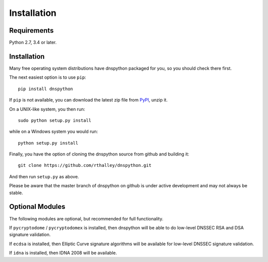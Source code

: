 .. _installation:

Installation
============

Requirements
------------

Python 2.7, 3.4 or later.

Installation
------------

Many free operating system distributions have dnspython packaged for
you, so you should check there first.

The next easiest option is to use ``pip``::

        pip install dnspython

If ``pip`` is not available, you can download the latest zip file from
`PyPI <https://pypi.python.org/pypi/dnspython/>`_, unzip it.

On a UNIX-like system, you then run::

        sudo python setup.py install

while on a Windows system you would run::

        python setup.py install
        
Finally, you have the option of cloning the dnspython source from github
and building it::

        git clone https://github.com/rthalley/dnspython.git

And then run ``setup.py`` as above.

Please be aware that the master branch of dnspython on github is under
active development and may not always be stable.


Optional Modules
----------------

The following modules are optional, but recommended for full functionality.

If ``pycryptodome`` / ``pycryptodomex`` is installed, then dnspython will be
able to do low-level DNSSEC RSA and DSA signature validation.

If ``ecdsa`` is installed, then Elliptic Curve signature algorithms will
be available for low-level DNSSEC signature validation.

If ``idna`` is installed, then IDNA 2008 will be available.
